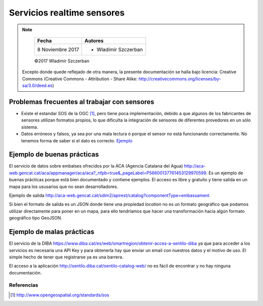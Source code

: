 ***************************
Servicios realtime sensores
***************************

.. note::

	=================  ====================================================
	Fecha              Autores
	=================  ====================================================
	 8 Noviembre 2017    * Wladimir Szczerban
	=================  ====================================================

	©2017 Wladimir Szczerban

  Excepto donde quede reflejado de otra manera, la presente documentación se halla bajo licencia: Creative Commons (Creative Commons - Attribution - Share Alike: http://creativecommons.org/licenses/by-sa/3.0/deed.es)


Problemas frecuentes al trabajar con sensores
---------------------------------------------

- Existe el estandar SOS de la OGC [#]_, pero tiene poca implementación, debido a que algunos de los fabricantes de sensores utilizan formatos propios, lo que dificulta la integración de sensores de diferentes provedores en un sólo sistema.

- Datos erróneos y falsos, ya sea por una mala lectura ó porque el sensor no está funcionando correctamente. No tenemos forma de saber si el dato es correcto. `Ejemplo <http://sensors.portdebarcelona.cat/widget/?name=thermometer&service=http%3A%2F%2Fsensors.portdebarcelona.cat%2Fsos%2Fjson&offering=http%3A%2F%2Fsensors.portdebarcelona.cat%2Fdef%2Fweather%2Fofferings%2310m&feature=http%3A%2F%2Fsensors.portdebarcelona.cat%2Fdef%2Fweather%2Ffeatures%23P6&property=http%3A%2F%2Fsensors.portdebarcelona.cat%2Fdef%2Fweather%2Fproperties%2332&refresh_interval=120&footnote=Nota%20al%20pie%20de%20ejemplo%20en%20el%20widget%20Term%C3%B3metro&lang=es>`_


Ejemplo de buenas prácticas
---------------------------

El servicio de datos sobre embalses ofrecidos por la ACA (Agencia Catalana del Agua) http://aca-web.gencat.cat/aca/appmanager/aca/aca?_nfpb=true&_pageLabel=P56600137761453129970599. Es un ejemplo de buenas prácticas porque está bien documentado y contiene ejemplos. El acceso es libre y gratuito y tiene salida en un mapa para los ususarios que no sean desarrolladores. 
 
Ejemplo de salida
http://aca-web.gencat.cat/sdim2/apirest/catalog?componentType=embassament

Si bien el formato de salida es un JSON donde tiene una propiedad *location* no es un formato geográfico que podamos utilizar directamente para poner en un mapa, para ello tendríamos que hacer una transformación hacia algún formato geográfico tipo GeoJSON.


Ejemplo de malas prácticas
--------------------------

El servicio de la DIBA https://www.diba.cat/es/web/smartregion/obtenir-acces-a-sentilo-diba ya que para acceder a los servicios es necesaria una API Key y para obtenerla hay que enviar un email con nuestros datos y el motivo de uso. El simple hecho de tener que registrarse ya es una barrera. 

El acceso a la aplicación http://sentilo.diba.cat/sentilo-catalog-web/ no es fácil de encontrar y no hay ninguna documentación.

Referencias
###########

.. [#] http://www.opengeospatial.org/standards/sos
